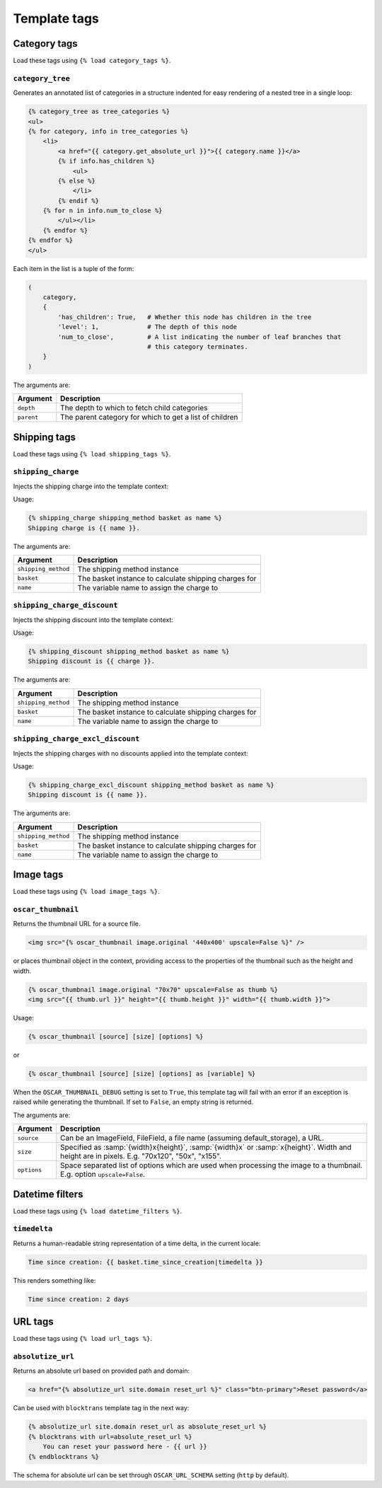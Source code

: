 =============
Template tags
=============

Category tags
-------------

Load these tags using ``{% load category_tags %}``.

``category_tree``
~~~~~~~~~~~~~~~~~

Generates an annotated list of categories in a structure indented for easy
rendering of a nested tree in a single loop:

.. code-block:: html+django

    {% category_tree as tree_categories %}
    <ul>
    {% for category, info in tree_categories %}
        <li>
            <a href="{{ category.get_absolute_url }}">{{ category.name }}</a>
            {% if info.has_children %}
                <ul>
            {% else %}
                </li>
            {% endif %}
        {% for n in info.num_to_close %}
            </ul></li>
        {% endfor %}
    {% endfor %}
    </ul>

Each item in the list is a tuple of the form:

.. code-block:: python

    (
        category,
        {
            'has_children': True,   # Whether this node has children in the tree
            'level': 1,             # The depth of this node
            'num_to_close',         # A list indicating the number of leaf branches that
                                    # this category terminates.
        }
    )

The arguments are:

===================  =====================================================
Argument             Description
===================  =====================================================
``depth``            The depth to which to fetch child categories
``parent``           The parent category for which to get a list of children
===================  =====================================================

Shipping tags
-------------

Load these tags using ``{% load shipping_tags %}``.

``shipping_charge``
~~~~~~~~~~~~~~~~~~~

Injects the shipping charge into the template context:

Usage:

.. code-block:: html+django

   {% shipping_charge shipping_method basket as name %}
   Shipping charge is {{ name }}.

The arguments are:

===================  =====================================================
Argument             Description
===================  =====================================================
``shipping_method``  The shipping method instance
``basket``           The basket instance to calculate shipping charges for
``name``             The variable name to assign the charge to
===================  =====================================================

``shipping_charge_discount``
~~~~~~~~~~~~~~~~~~~~~~~~~~~~

Injects the shipping discount into the template context:

Usage:

.. code-block:: html+django

   {% shipping_discount shipping_method basket as name %}
   Shipping discount is {{ charge }}.

The arguments are:

===================  =====================================================
Argument             Description
===================  =====================================================
``shipping_method``  The shipping method instance
``basket``           The basket instance to calculate shipping charges for
``name``             The variable name to assign the charge to
===================  =====================================================

``shipping_charge_excl_discount``
~~~~~~~~~~~~~~~~~~~~~~~~~~~~~~~~~

Injects the shipping charges with no discounts applied into the template context:

Usage:

.. code-block:: html+django

   {% shipping_charge_excl_discount shipping_method basket as name %}
   Shipping discount is {{ name }}.

The arguments are:

===================  =====================================================
Argument             Description
===================  =====================================================
``shipping_method``  The shipping method instance
``basket``           The basket instance to calculate shipping charges for
``name``             The variable name to assign the charge to
===================  =====================================================

Image tags
----------

Load these tags using ``{% load image_tags %}``.

``oscar_thumbnail``
~~~~~~~~~~~~~~~~~~~

Returns the thumbnail URL for a source file.

.. code-block:: html+django

    <img src="{% oscar_thumbnail image.original '440x400' upscale=False %}" />

or places thumbnail object in the context, providing access to the properties of the
thumbnail such as the height and width.

.. code-block:: html+django

    {% oscar_thumbnail image.original "70x70" upscale=False as thumb %}
    <img src="{{ thumb.url }}" height="{{ thumb.height }}" width="{{ thumb.width }}">

Usage:

.. code-block:: html+django

    {% oscar_thumbnail [source] [size] [options] %}

or

.. code-block:: html+django

    {% oscar_thumbnail [source] [size] [options] as [variable] %}

When the ``OSCAR_THUMBNAIL_DEBUG`` setting is set to ``True``, this template tag will fail with an error if an exception is raised while generating the thumbnail. If set to ``False``, an empty string is returned.

The arguments are:

===================  =====================================================
Argument             Description
===================  =====================================================
``source``           Can be an ImageField, FileField, a file name (assuming default_storage), a URL.
``size``             Specified as :samp:`{width}x{height}`, :samp:`{width}x` or :samp:`x{height}`. Width and height are in pixels.
                     E.g. "70x120", "50x", "x155".
``options``          Space separated list of options which are used when processing the image to a thumbnail.
                     E.g. option ``upscale=False``.
===================  =====================================================


Datetime filters
-------------

Load these tags using ``{% load datetime_filters %}``.

``timedelta``
~~~~~~~~~~~~~~~~~

Returns a human-readable string representation of a time delta, in the current locale:

.. code-block:: html+django

    Time since creation: {{ basket.time_since_creation|timedelta }}

This renders something like:

.. code-block:: html

    Time since creation: 2 days


URL tags
-----------

Load these tags using ``{% load url_tags %}``.

``absolutize_url``
~~~~~~~~~~~~~~~~~~

Returns an absolute url based on provided path and domain:

.. code-block:: html+django

    <a href="{% absolutize_url site.domain reset_url %}" class="btn-primary">Reset password</a>

Can be used with ``blocktrans`` template tag in the next way:

.. code-block:: html+django

    {% absolutize_url site.domain reset_url as absolute_reset_url %}
    {% blocktrans with url=absolute_reset_url %}
        You can reset your password here - {{ url }}
    {% endblocktrans %}

The schema for absolute url can be set through ``OSCAR_URL_SCHEMA``
setting (``http`` by default).

